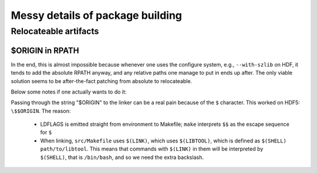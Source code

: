Messy details of package building
=================================

Relocateable artifacts
----------------------

$ORIGIN in RPATH
''''''''''''''''

In the end, this is almost impossible because whenever one uses the
configure system, e.g., ``--with-szlib`` on HDF, it tends to add the
absolute RPATH anyway, and any relative paths one manage to put in
ends up after. The only viable solution seems to be after-the-fact
patching from absolute to relocateable.

Below some notes if one actually wants to do it:

Passing through the string "$ORIGIN" to the linker can be a real pain
because of the ``$`` character. This worked on HDF5: ``\$$ORIGIN``.
The reason:

 * LDFLAGS is emitted straight from environment to Makefile; ``make``
   interprets ``$$`` as the escape sequence for ``$``

 * When linking, ``src/Makefile`` uses ``$(LINK)``, which uses ``$(LIBTOOL)``,
   which is defined as ``$(SHELL) path/to/libtool``. This means that commands
   with ``$(LINK)`` in them will be interpreted by ``$(SHELL)``, that is ``/bin/bash``,
   and so we need the extra backslash.

